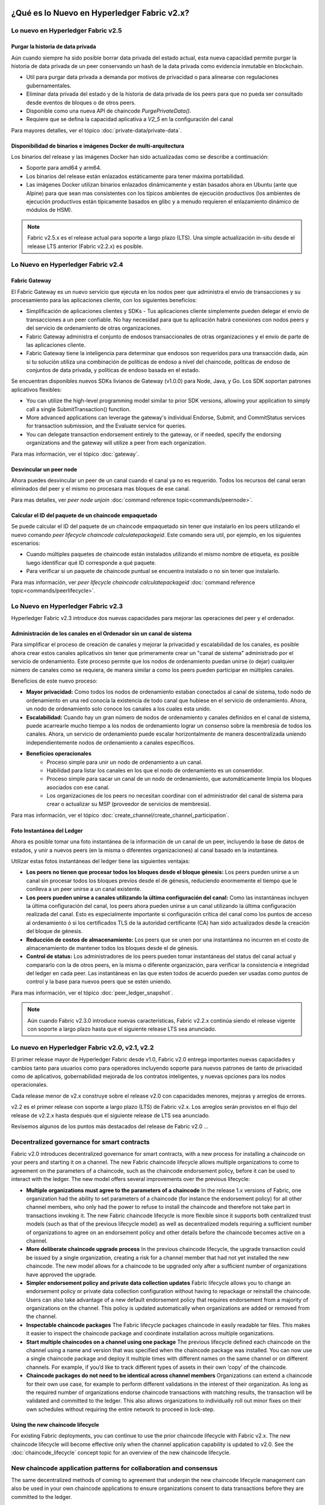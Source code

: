 ¿Qué es lo Nuevo en Hyperledger Fabric v2.x?
=====================================

Lo nuevo en Hyperledger Fabric v2.5
-------------------------------------

Purgar la historia de data privada
^^^^^^^^^^^^^^^^^^^^^^^^^^^^^

Aún cuando siempre ha sido posible borrar data privada del estado actual, esta nueva capacidad permite purgar la historia de data privada de un peer conservando un hash de la data privada como evidencia inmutable en blockchain.

* Util para purgar data privada a demanda por motivos de privacidad o para alinearse con regulaciones gubernamentales.
* Eliminar data privada del estado y de la historia de data privada de los peers para que no pueda ser consultado desde eventos de bloques o de otros peers.
* Disponible como una nueva API de chaincode `PurgePrivateData()`.
* Requiere que se defina la capacidad aplicativa a `V2_5` en la configuración del canal

Para mayores detalles, ver el tópico :doc:`private-data/private-data`.

Disponibilidad de binarios e imágenes Docker de multi-arquitectura
^^^^^^^^^^^^^^^^^^^^^^^^^^^^^^^^^^^^^^^^^^^^^^^^^^^^^^^^^^^^^^^^^^

Los binarios del release y las imágenes Docker han sido actualizadas como se describe a continuación:

* Soporte para amd64 y arm64.
* Los binarios del release están enlazados estáticamente para tener máxima portabilidad.
* Las imágenes Docker utilizan binarios enlazados dinámicamente y están basados ahora en Ubuntu (ante que Alpine) para que sean mas consistentes con los típicos ambientes de ejecución productivos (los ambientes de ejecución productivos están típicamente basados en glibc y a menudo requieren el enlazamiento dinámico de módulos de HSM).

.. note::

   Fabric v2.5.x es el release actual para soporte a largo plazo (LTS). Una simple actualización in-situ desde el release LTS anterior (Fabric v2.2.x) es posible.


Lo Nuevo en Hyperledger Fabric v2.4
-------------------------------------

Fabric Gateway
^^^^^^^^^^^^^^

El Fabric Gateway es un nuevo servicio que ejecuta en los nodos peer que administra el envío de transacciones y su procesamiento para las aplicaciones cliente, con los siguientes beneficios:

* Simplificación de aplicaciones clientes y SDKs - Tus aplicaciones cliente simplemente pueden delegar el envío de transacciones a un peer confiable. No hay necesidad para que tu aplicación habrá conexiones con nodos peers y del servicio de ordenamiento de otras organizaciones.
* Fabric Gateway administra el conjunto de endosos transaccionales de otras organizaciones y el envío de parte de las aplicaciones cliente.
* Fabric Gateway tiene la inteligencia para determinar que endosos son requeridos para una transacción dada, aún si tu solución utiliza una combinación de políticas de endoso a nivel del chaincode, políticas de endoso de conjuntos de data privada, y políticas de endoso basada en el estado. 
 
Se encuentran disponibles nuevos SDKs livianos de Gateway (v1.0.0) para Node, Java, y Go. Los SDK soportan patrones aplicativos flexibles:

* You can utilize the high-level programming model similar to prior SDK versions, allowing your application to simply call a single SubmitTransaction() function.
* More advanced applications can leverage the gateway's individual Endorse, Submit, and CommitStatus services for transaction submission, and the Evaluate service for queries.
* You can delegate transaction endorsement entirely to the gateway, or if needed, specify the endorsing organizations and the gateway will utilize a peer from each organization.

Para mas información, ver el tópico :doc:`gateway`.

Desvincular un peer node
^^^^^^^^^^^^^^^^^^^^^^^^

Ahora puedes desvincular un peer de un canal cuando el canal ya no es requerido. Todos los recursos del canal seran eliminados del peer y el mismo no procesara mas bloques de ese canal.

Para mas detalles, ver `peer node unjoin` :doc:`command reference topic<commands/peernode>`.

Calcular el ID del paquete de un chaincode empaquetado
^^^^^^^^^^^^^^^^^^^^^^^^^^^^^^^^^^^^^^^^^^^^^^^^^^^^^^

Se puede calcular el ID del paquete de un chaincode empaquetado sin tener que instalarlo en los peers utilizando el nuevo comando `peer lifecycle chaincode calculatepackageid`.
Este comando sera util, por ejemplo, en los siguientes escenarios:

* Cuando múltiples paquetes de chaincode están instalados utilizando el mismo nombre de etiqueta, es posible luego identificar qué ID corresponde a qué paquete.
* Para verificar si un paquete de chaincode puntual se encuentra instalado o no sin tener que instalarlo.

Para mas información, ver `peer lifecycle chaincode calculatepackageid` :doc:`command reference topic<commands/peerlifecycle>`.


Lo Nuevo en Hyperledger Fabric v2.3
-----------------------------------

Hyperledger Fabric v2.3 introduce dos nuevas capacidades para mejorar las operaciones del peer y el ordenador.

Administración de los canales en el Ordenador sin un canal de sistema
^^^^^^^^^^^^^^^^^^^^^^^^^^^^^^^^^^^^^^^^^^^^^^^^^^^^^^^^^^^^^^^^^^^^^

Para simplificar el proceso de creación de canales y mejorar la privacidad y escalabilidad de los canales,
es posible ahora crear estos canales aplicativos sin tener que primeramente crear un "canal de sistema" administrado por el servicio de ordenamiento.
Este proceso permite que los nodos de ordenamiento puedan unirse (o dejar) cualquier número de canales como se requiera, de manera similar a como los peers pueden participar en múltiples canales.

Beneficios de este nuevo proceso:

* **Mayor privacidad:** Como todos los nodos de ordenamiento estaban conectados al canal de sistema,
  todo nodo de ordenamiento en una red conocía la existencia de todo canal que hubiese en el servicio de ordenamiento.
  Ahora, un nodo de ordenamiento solo conoce los canales a los cuales esta unido.
* **Escalabilidad:** Cuando hay un gran número de nodos de ordenamiento y canales definidos en el canal de sistema,
  puede acarrearle mucho tiempo a los nodos de ordenamiento lograr un consenso sobre la membresía de todos los canales.
  Ahora, un servicio de ordenamiento puede escalar horizontalmente de manera descentralizada uniendo independientemente nodos de ordenamiento a canales específicos.
* **Beneficios operacionales**
   * Proceso simple para unir un nodo de ordenamiento a un canal.
   * Habilidad para listar los canales en los que el nodo de ordenamiento es un consentidor.
   * Proceso simple para sacar un canal de un nodo de ordenamiento, que automáticamente limpia los bloques asociados con ese canal.
   * Los organizaciones de los peers no necesitan coordinar con el administrador del canal de sistema para crear o actualizar su MSP (proveedor de servicios de membresía).

Para mas información, ver el tópico :doc:`create_channel/create_channel_participation`.

Foto Instantánea del Ledger
^^^^^^^^^^^^^^^^^^^^^^^^^^^

Ahora es posible tomar una foto instantánea de la información de un canal de un peer, incluyendo la base de datos de estados,
y unir a nuevos peers (en la misma o diferentes organizaciones) al canal basado en la instantánea.

Utilizar estas fotos instantáneas del ledger tiene las siguientes ventajas:

* **Los peers no tienen que procesar todos los bloques desde  el bloque génesis:** Los peers pueden unirse a un canal sin procesar todos
  los bloques previos desde el de génesis, reduciendo enormemente el tiempo que le conlleva a un peer unirse a un canal existente.
* **Los peers pueden unirse a canales utilizando la última configuración del canal:** Como las instantáneas incluyen la última configuración del canal,
  los peers ahora pueden unirse a un canal utilizando la última configuración realizada del canal.
  Esto es especialmente importante si configuración crítica del canal como los puntos de acceso al ordenamiento ó si los certificados TLS de la autoridad certificante (CA) han sido actualizados desde la creación del bloque de génesis.
* **Reducción de costos de almacenamiento:** Los peers que se unen por una instantánea no incurren en el costo de almacenamiento de mantener todos los bloques desde el de génesis.
* **Control de status:** Los administradores de los peers pueden tomar instantáneas del status del canal actual y compararlo con la de otros peers,
  en la misma o diferente organización, para verificar la consistencia e integridad del ledger en cada peer.
  Las instantáneas en las que esten todos de acuerdo pueden ser usadas como puntos de control y la base para nuevos peers que se estén uniendo.

Para mas información, ver el tópico :doc:`peer_ledger_snapshot`.

.. note::

   Aún cuando Fabric v2.3.0 introduce nuevas características, Fabric v2.2.x continúa siendo el release vigente con soporte a largo plazo hasta que el siguiente release LTS sea anunciado.

Lo nuevo en Hyperledger Fabric v2.0, v2.1, v2.2
-------------------------------------------------

El primer release mayor de Hyperledger Fabric desde v1.0, Fabric v2.0
entrega importantes nuevas capacidades y cambios tanto para usuarios como para operadores
incluyendo soporte para nuevos patrones de tanto de privacidad como de aplicativos, gobernabilidad
mejorada de los contratos inteligentes, y nuevas opciones para los nodos operacionales.

Cada release menor de v2.x construye sobre el release v2.0 con capacidades menores, mejoras y arreglos de errores.

v2.2 es el primer release con soporte a largo plazo (LTS) de Fabric v2.x.
Los arreglos serán provistos en el flujo del release de v2.2.x hasta después que el siguiente release de LTS sea anunciado.

Revisemos algunos de los puntos más destacados del release de Fabric v2.0 ...

Decentralized governance for smart contracts
--------------------------------------------

Fabric v2.0 introduces decentralized governance for smart contracts, with a new
process for installing a chaincode on your peers and starting it on a channel.
The new Fabric chaincode lifecycle allows multiple organizations to come to
agreement on the parameters of a chaincode, such as the chaincode endorsement
policy, before it can be used to interact with the ledger. The new model
offers several improvements over the previous lifecycle:

* **Multiple organizations must agree to the parameters of a chaincode**
  In the release 1.x versions of Fabric, one organization had the ability to
  set parameters of a chaincode (for instance the endorsement policy) for all
  other channel members, who only had the power to refuse to install the chaincode
  and therefore not take part in transactions invoking it. The new Fabric
  chaincode lifecycle is more flexible since it supports both centralized
  trust models (such as that of the previous lifecycle model) as well as
  decentralized models requiring a sufficient number of organizations to
  agree on an endorsement policy and other details before the chaincode
  becomes active on a channel.

* **More deliberate chaincode upgrade process** In the previous chaincode
  lifecycle, the upgrade transaction could be issued by a single organization,
  creating a risk for a channel member that had not yet installed the new
  chaincode. The new model allows for a chaincode to be upgraded only after
  a sufficient number of organizations have approved the upgrade.

* **Simpler endorsement policy and private data collection updates**
  Fabric lifecycle allows you to change an endorsement policy or private
  data collection configuration without having to repackage or reinstall
  the chaincode. Users can also take advantage of a new default endorsement
  policy that requires endorsement from a majority of organizations on the
  channel. This policy is updated automatically when organizations are
  added or removed from the channel.

* **Inspectable chaincode packages** The Fabric lifecycle packages chaincode
  in easily readable tar files. This makes it easier to inspect the chaincode
  package and coordinate installation across multiple organizations.

* **Start multiple chaincodes on a channel using one package** The previous
  lifecycle defined each chaincode on the channel using a name and version
  that was specified when the chaincode package was installed. You can now
  use a single chaincode package and deploy it multiple times with different
  names on the same channel or on different channels. For example, if you’d
  like to track different types of assets in their own ‘copy’ of the chaincode.

* **Chaincode packages do not need to be identical across channel members**
  Organizations can extend a chaincode for their own use case, for example
  to perform different validations in the interest of their organization.
  As long as the required number of organizations endorse chaincode transactions
  with matching results, the transaction will be validated and committed to the
  ledger.  This also allows organizations to individually roll out minor fixes
  on their own schedules without requiring the entire network to proceed in lock-step.

Using the new chaincode lifecycle
^^^^^^^^^^^^^^^^^^^^^^^^^^^^^^^^^

For existing Fabric deployments, you can continue to use the prior chaincode
lifecycle with Fabric v2.x. The new chaincode lifecycle will become effective
only when the channel application capability is updated to v2.0.
See the :doc:`chaincode_lifecycle` concept topic for an overview of the new
chaincode lifecycle.

New chaincode application patterns for collaboration and consensus
------------------------------------------------------------------

The same decentralized methods of coming to agreement that underpin the
new chaincode lifecycle management can also be used in your own chaincode
applications to ensure organizations consent to data transactions before
they are committed to the ledger.

* **Automated checks** As mentioned above, organizations can add automated
  checks to chaincode functions to validate additional information before
  endorsing a transaction proposal.

* **Decentralized agreement** Human decisions can be modeled into a chaincode process
  that spans multiple transactions. The chaincode may require actors from
  various organizations to indicate their terms and conditions of agreement
  in a ledger transaction. Then, a final chaincode proposal can
  verify that the conditions from all the individual transactors are met,
  and "settle" the business transaction with finality across all channel
  members. For a concrete example of indicating terms and conditions in private,
  see the asset transfer scenario in the :doc:`private-data/private-data` documentation.

Private data enhancements
-------------------------

Fabric v2.0 also enables new patterns for working with and sharing private data,
without the requirement of creating private data collections for all
combinations of channel members that may want to transact. Specifically,
instead of sharing private data within a collection of multiple members,
you may want to share private data across collections, where each collection
may include a single organization, or perhaps a single organization along
with a regulator or auditor.

Several enhancements in Fabric v2.x make these new private data patterns possible:

* **Sharing and verifying private data** When private data is shared with a
  channel member who is not a member of a collection, or shared with another
  private data collection that contains one or more channel members (by writing
  a key to that collection), the receiving parties can utilize the
  GetPrivateDataHash() chaincode API to verify that the private data matches the
  on-chain hashes that were created from private data in previous transactions.

* **Collection-level endorsement policies** Private data collections can now
  optionally be defined with an endorsement policy that overrides the
  chaincode-level endorsement policy for keys within the collection. This
  feature can be used to restrict which organizations can write data to a
  collection, and is what enables the new chaincode lifecycle and chaincode
  application patterns mentioned earlier. For example, you may have a chaincode
  endorsement policy that requires a majority of organizations to endorse,
  but for any given transaction, you may need two transacting organizations
  to individually endorse their agreement in their own private data collections.

* **Implicit per-organization collections** If you’d like to utilize
  per-organization private data patterns, you don’t even need to define the
  collections when deploying chaincode in Fabric v2.x.  Implicit
  organization-specific collections can be used without any upfront definition.

To learn more about the new private data patterns, see the :doc:`private-data/private-data` (conceptual
documentation). For details about private data collection configuration and
implicit collections, see the :doc:`private-data-arch` (reference documentation).

External chaincode launcher
---------------------------

The external chaincode launcher feature empowers operators to build and launch
chaincode with the technology of their choice. Use of external builders and launchers
is not required as the default behavior builds and runs chaincode in the same manner
as prior releases using the Docker API.

* **Eliminate Docker daemon dependency** Prior releases of Fabric required
  peers to have access to a Docker daemon in order to build and launch
  chaincode - something that may not be desirable in production environments
  due to the privileges required by the peer process.

* **Alternatives to containers** Chaincode is no longer required to be run
  in Docker containers, and may be executed in the operator’s choice of
  environment (including containers).

* **External builder executables** An operator can provide a set of external
  builder executables to override how the peer builds and launches chaincode.

* **Chaincode as an external service** Traditionally, chaincodes are launched
  by the peer, and then connect back to the peer. It is now possible to run chaincode as
  an external service, for example in a Kubernetes pod, which a peer can
  connect to and utilize for chaincode execution. See :doc:`cc_service` for more
  information.

See :doc:`cc_launcher` to learn more about the external chaincode launcher feature.

State database cache for improved performance on CouchDB
--------------------------------------------------------

* When using external CouchDB state database, read delays during endorsement
  and validation phases have historically been a performance bottleneck.

* With Fabric v2.0, a new peer cache replaces many of these expensive lookups
  with fast local cache reads. The cache size can be configured by using the
  core.yaml property ``cacheSize``.

Alpine-based docker images
--------------------------

Starting with v2.0, Hyperledger Fabric Docker images will use Alpine Linux,
a security-oriented, lightweight Linux distribution. This means that Docker
images are now much smaller, providing faster download and startup times,
as well as taking up less disk space on host systems. Alpine Linux is designed
from the ground up with security in mind, and the minimalist nature of the Alpine
distribution greatly reduces the risk of security vulnerabilities.

Sample test network
-------------------

The fabric-samples repository now includes a new Fabric test network. The test
network is built to be a modular and user friendly sample Fabric network that
makes it easy to test your applications and smart contracts. The network also
supports the ability to deploy your network using Certificate Authorities,
in addition to cryptogen.

For more information about this network, check out :doc:`test_network`.

Upgrading to Fabric v2.x
------------------------

A major new release brings some additional upgrade considerations. Rest assured
though, that rolling upgrades from v1.4.x to v2.0 are supported, so that network
components can be upgraded one at a time with no downtime.

The upgrade docs have been significantly expanded and reworked, and now have a
standalone home in the documentation: :doc:`upgrade`. Here you'll find documentation on
:doc:`upgrading_your_components` and :doc:`updating_capabilities`, as well as a
specific look  at the considerations for upgrading to v2.x, :doc:`upgrade_to_newest_version`.

Release notes
=============

The release notes provide more details for users moving to the new release.
Specifically, take a look at the changes and deprecations.

* `Fabric v2.5.0 release notes <https://github.com/hyperledger/fabric/releases/tag/v2.5.0>`_.
* `Fabric v2.5.1 release notes <https://github.com/hyperledger/fabric/releases/tag/v2.5.1>`_.
* `Fabric v2.5.2 release notes <https://github.com/hyperledger/fabric/releases/tag/v2.5.2>`_.

.. Licensed under Creative Commons Attribution 4.0 International License
   https://creativecommons.org/licenses/by/4.0/
